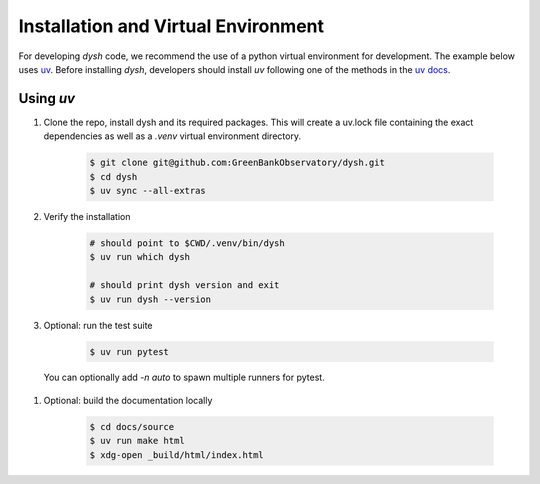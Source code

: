 ************************************
Installation and Virtual Environment
************************************

For developing `dysh` code,
we recommend the use of a python virtual environment for development. The example below uses `uv <https://docs.astral.sh/uv/>`_.   Before installing `dysh`, developers should install `uv` following one of the methods in the `uv docs <https://docs.astral.sh/uv/getting-started/installation/>`_.



Using `uv`
----------

#. Clone the repo, install dysh and its required packages. This will create a uv.lock file containing the exact dependencies as well as a `.venv` virtual environment directory.

    .. code-block:: bash

       $ git clone git@github.com:GreenBankObservatory/dysh.git
       $ cd dysh
       $ uv sync --all-extras

#. Verify the installation

    .. code-block:: bash

       # should point to $CWD/.venv/bin/dysh
       $ uv run which dysh

       # should print dysh version and exit
       $ uv run dysh --version

#. Optional: run the test suite

    .. code-block:: bash

       $ uv run pytest

  You can optionally add `-n auto` to spawn multiple runners for pytest.

#. Optional: build the documentation locally

    .. code:: bash

      $ cd docs/source
      $ uv run make html
      $ xdg-open _build/html/index.html
